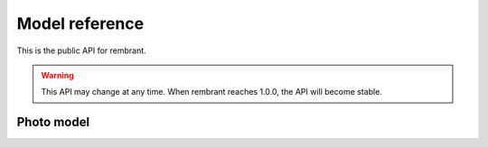 Model reference
===============

This is the public API for rembrant. 

.. warning:: This API may change at any time. When rembrant reaches 1.0.0, the
    API will become stable.

Photo model
-----------

.. py:class:: Photo

    This class contains all the information and metadata about a single photo.

.. py:attribute:: title

   The title for the photo.

.. py:attribute::  filename

    The photo's filename.

.. py:attribute:: caption

    The photo's caption.

.. py:attribute:: sha

    A hexdigest of a SHA hash of the original image file.

.. py:attribute:: small_thumb

    A filename of the small thumbnail. 100px wide by default.

.. py:attribute:: big_thumb

    A filename of the big thumbnail. 800px wide by default.

.. py:method:: to_json()

    Return a Python dictionary representing the :py:class:`Photo` instance
    suitable for serialization into JSON. Related objects are represented as
    lists of primary keys.
